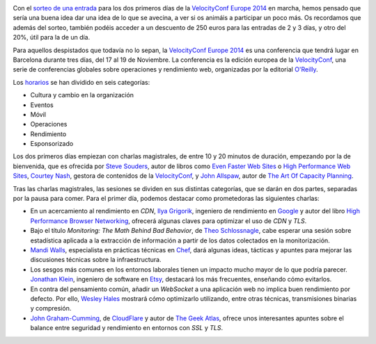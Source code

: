 .. title: Sobre la VelocityConf (I)
.. author: Ignasi Fosch
.. slug: sobre-la-velocity-conf-1
.. date: 2014/10/29 02:14
.. tags: Eventos,Rendimiento,DevOps,Filosofía,Herramientas,Formación

.. image:: /images/velocity14_logo.png
   :width: 363 
   :height: 99
   :alt: VelocityConf 2014
   :align: left

Con el `sorteo de una entrada`_ para los dos primeros días de la `VelocityConf Europe 2014`_ en marcha, hemos pensado que sería una buena idea dar una idea de lo que se avecina, a ver si os animáis a participar un poco más. Os recordamos que además del sorteo, también podéis acceder a un descuento de 250 euros para las entradas de 2 y 3 días, y otro del 20%, útil para la de un día.

.. TEASER_END

Para aquellos despistados que todavía no lo sepan, la `VelocityConf Europe 2014`_ es una conferencia que tendrá lugar en Barcelona durante tres días, del 17 al 19 de Noviembre. La conferencia es la edición europea de la VelocityConf_, una serie de conferencias globales sobre operaciones y rendimiento web, organizadas por la editorial `O'Reilly`_.

Los horarios_ se han dividido en seis categorías:

* Cultura y cambio en la organización
* Eventos
* Móvil
* Operaciones
* Rendimiento
* Esponsorizado

Los dos primeros días empiezan con charlas magistrales, de entre 10 y 20 minutos de duración, empezando por la de bienvenida, que es ofrecida por `Steve Souders`_, autor de libros como `Even Faster Web Sites`_ o `High Performance Web Sites`_, `Courtey Nash`_, gestora de contenidos de la `VelocityConf`_, y `John Allspaw`_, autor de `The Art Of Capacity Planning`_.

Tras las charlas magistrales, las sesiones se dividen en sus distintas categorías, que se darán en dos partes, separadas por la pausa para comer. Para el primer día, podemos destacar como prometedoras las siguientes charlas:

* En un acercamiento al rendimiento en *CDN*, `Ilya Grigorik`_, ingeniero de rendimiento en Google_ y autor del libro `High Performance Browser Networking`_, ofrecerá algunas claves para optimizar el uso de *CDN* y *TLS*.
* Bajo el título *Monitoring: The Math Behind Bad Behavior*, de `Theo Schlossnagle`_, cabe esperar una sesión sobre estadística aplicada a la extracción de información a partir de los datos colectados en la monitorización.
* `Mandi Walls`_, especialista en prácticas técnicas en Chef_, dará algunas ideas, tácticas y apuntes para mejorar las discusiones técnicas sobre la infraestructura.
* Los sesgos más comunes en los entornos laborales tienen un impacto mucho mayor de lo que podría parecer. `Jonathan Klein`_, ingeniero de software en Etsy_, destacará los más frecuentes, enseñando cómo evitarlos.
* En contra del pensamiento común, añadir un *WebSocket* a una aplicación web no implica buen rendimiento por defecto. Por ello, `Wesley Hales`_ mostrará cómo optimizarlo utilizando, entre otras técnicas, transmisiones binarias y compresión.
* `John Graham-Cumming`_, de CloudFlare_ y autor de `The Geek Atlas`_, ofrece unos interesantes apuntes sobre el balance entre seguridad y rendimiento en entornos con *SSL* y *TLS*.

.. _`sorteo de una entrada`: http://entredevyops.es/posts/concurso-velocity.html
.. _`VelocityConf Europe 2014`: http://velocityconf.com/velocityeu2014
.. _VelocityConf: http://velocityconf.com/
.. _`O'Reilly`: http://oreilly.com/
.. _horarios: http://velocityconf.com/velocityeu2014/public/schedule/grid/public
.. _`Steve Souders`: https://twitter.com/Souders
.. _`Even Faster Web Sites`: http://www.stevesouders.com/efws/
.. _`High Performance Web Sites`: http://stevesouders.com/hpws/
.. _`Courtey Nash`: https://twitter.com/courtneynash
.. _`John Allspaw`: https://twitter.com/allspaw
.. _`The Art Of Capacity Planning`: http://shop.oreilly.com/product/9780596518585.do
.. _`Ilya Grigorik`: https://twitter.com/igrigorik
.. _Google: http://google.com
.. _`High Performance Browser Networking`: http://shop.oreilly.com/product/0636920028048.do
.. _`Theo Schlossnagle`: https://twitter.com/postwait
.. _`Mandi Walls`: https://twitter.com/lnxchk
.. _Chef: http://chef.com
.. _Jonathan Klein: https://twitter.com/jonathanklein
.. _Etsy: http://etsy.com
.. _`Wesley Hales`: https://twitter.com/wesleyhales
.. _`John Graham-Cumming`: https://twitter.com/jgrahamc
.. _CloudFlare: http://cloduflare.com
.. _`The Geek Atlas`: http://shop.oreilly.com/product/9780596523213.do

